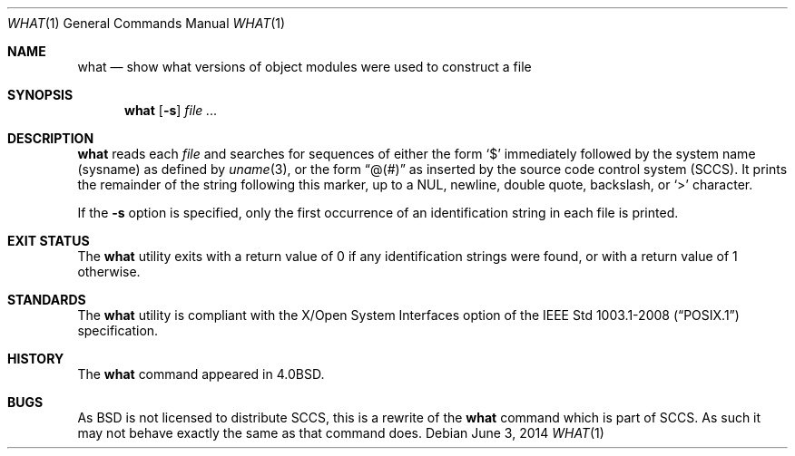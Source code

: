 .\"	$OpenBSD: what.1,v 1.18 2014/06/03 21:20:40 jmc Exp $
.\"	$NetBSD: what.1,v 1.3 1994/11/17 06:59:38 jtc Exp $
.\"
.\" Copyright (c) 1980, 1991, 1993
.\"	The Regents of the University of California.  All rights reserved.
.\"
.\" Redistribution and use in source and binary forms, with or without
.\" modification, are permitted provided that the following conditions
.\" are met:
.\" 1. Redistributions of source code must retain the above copyright
.\"    notice, this list of conditions and the following disclaimer.
.\" 2. Redistributions in binary form must reproduce the above copyright
.\"    notice, this list of conditions and the following disclaimer in the
.\"    documentation and/or other materials provided with the distribution.
.\" 3. Neither the name of the University nor the names of its contributors
.\"    may be used to endorse or promote products derived from this software
.\"    without specific prior written permission.
.\"
.\" THIS SOFTWARE IS PROVIDED BY THE REGENTS AND CONTRIBUTORS ``AS IS'' AND
.\" ANY EXPRESS OR IMPLIED WARRANTIES, INCLUDING, BUT NOT LIMITED TO, THE
.\" IMPLIED WARRANTIES OF MERCHANTABILITY AND FITNESS FOR A PARTICULAR PURPOSE
.\" ARE DISCLAIMED.  IN NO EVENT SHALL THE REGENTS OR CONTRIBUTORS BE LIABLE
.\" FOR ANY DIRECT, INDIRECT, INCIDENTAL, SPECIAL, EXEMPLARY, OR CONSEQUENTIAL
.\" DAMAGES (INCLUDING, BUT NOT LIMITED TO, PROCUREMENT OF SUBSTITUTE GOODS
.\" OR SERVICES; LOSS OF USE, DATA, OR PROFITS; OR BUSINESS INTERRUPTION)
.\" HOWEVER CAUSED AND ON ANY THEORY OF LIABILITY, WHETHER IN CONTRACT, STRICT
.\" LIABILITY, OR TORT (INCLUDING NEGLIGENCE OR OTHERWISE) ARISING IN ANY WAY
.\" OUT OF THE USE OF THIS SOFTWARE, EVEN IF ADVISED OF THE POSSIBILITY OF
.\" SUCH DAMAGE.
.\"
.\"     @(#)what.1	8.1 (Berkeley) 6/6/93
.\"
.Dd $Mdocdate: June 3 2014 $
.Dt WHAT 1
.Os
.Sh NAME
.Nm what
.Nd show what versions of object modules were used to construct a file
.Sh SYNOPSIS
.Nm what
.Op Fl s
.Ar
.Sh DESCRIPTION
.Nm
reads each
.Ar file
and searches for sequences of either the form
.Sq $
immediately followed by the system name (sysname) as defined by
.Xr uname 3 ,
or the form
.Dq @(#)
as inserted by the source code control system (SCCS).
It prints the remainder
of the string following this marker, up to a NUL, newline, double
quote, backslash, or
.Sq >
character.
.Pp
If the
.Fl s
option is specified, only the first occurrence of an identification string in
each file is printed.
.Sh EXIT STATUS
The
.Nm
utility exits with a return value of 0 if any identification strings were found,
or with a return value of 1 otherwise.
.Sh STANDARDS
The
.Nm
utility is compliant with the
X/Open System Interfaces option of the
.St -p1003.1-2008
specification.
.Sh HISTORY
The
.Nm
command appeared in
.Bx 4.0 .
.Sh BUGS
As
.Bx
is not licensed to distribute
.Tn SCCS ,
this is a rewrite of the
.Nm
command which is part of
.Tn SCCS .
As such it may not behave exactly the same as that
command does.
